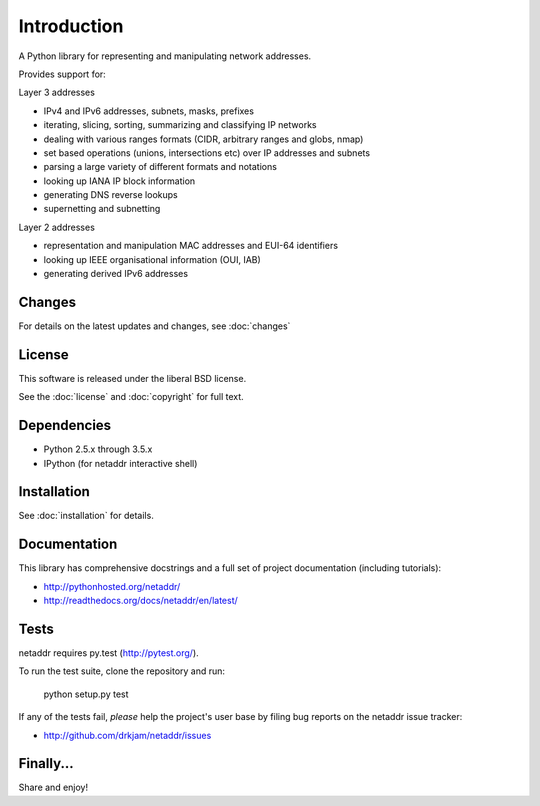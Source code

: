 ============
Introduction
============

A Python library for representing and manipulating network addresses.

Provides support for:

Layer 3 addresses

- IPv4 and IPv6 addresses, subnets, masks, prefixes
- iterating, slicing, sorting, summarizing and classifying IP networks
- dealing with various ranges formats (CIDR, arbitrary ranges and globs, nmap)
- set based operations (unions, intersections etc) over IP addresses and subnets
- parsing a large variety of different formats and notations
- looking up IANA IP block information
- generating DNS reverse lookups
- supernetting and subnetting

Layer 2 addresses

- representation and manipulation MAC addresses and EUI-64 identifiers
- looking up IEEE organisational information (OUI, IAB)
- generating derived IPv6 addresses

Changes
-------

For details on the latest updates and changes, see :doc:`changes`

License
-------

This software is released under the liberal BSD license.

See the :doc:`license` and :doc:`copyright` for full text.

Dependencies
------------

- Python 2.5.x through 3.5.x
- IPython (for netaddr interactive shell)

Installation
------------

See :doc:`installation` for details.

Documentation
-------------

This library has comprehensive docstrings and a full set of project
documentation (including tutorials):

- http://pythonhosted.org/netaddr/
- http://readthedocs.org/docs/netaddr/en/latest/

Tests
-----

netaddr requires py.test (http://pytest.org/).

To run the test suite, clone the repository and run:

    python setup.py test

If any of the tests fail, *please* help the project's user base by filing
bug reports on the netaddr issue tracker:

- http://github.com/drkjam/netaddr/issues

Finally...
----------

Share and enjoy!
